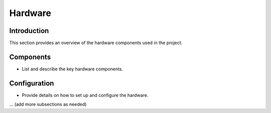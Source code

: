 Hardware
========

Introduction
------------

This section provides an overview of the hardware components used in the project.

Components
----------

- List and describe the key hardware components.

Configuration
-------------

- Provide details on how to set up and configure the hardware.

... (add more subsections as needed)
